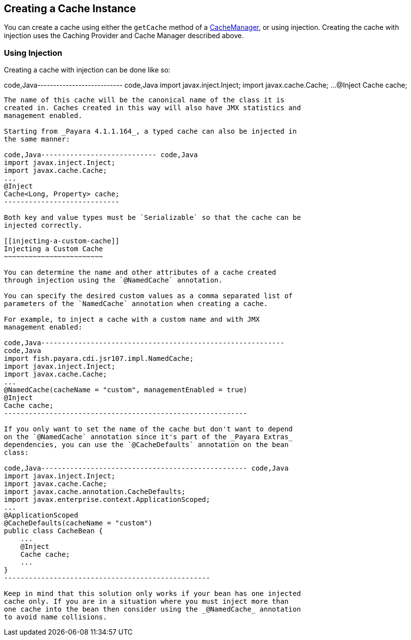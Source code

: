 [[creating-a-cache-instance]]
Creating a Cache Instance
-------------------------

You can create a cache using either the `getCache` method of a
https://ignite.incubator.apache.org/jcache/1.0.0/javadoc/javax/cache/CacheManager.html[CacheManager],
or using injection. Creating the cache with injection uses the Caching
Provider and Cache Manager described above.

[[using-injection]]
Using Injection
~~~~~~~~~~~~~~~

Creating a cache with injection can be done like so:

code,Java--------------------------- code,Java
import javax.inject.Inject;
import javax.cache.Cache;
...
@Inject
Cache cache;
---------------------------

The name of this cache will be the canonical name of the class it is
created in. Caches created in this way will also have JMX statistics and
management enabled.

Starting from _Payara 4.1.1.164_, a typed cache can also be injected in
the same manner:

code,Java---------------------------- code,Java
import javax.inject.Inject;
import javax.cache.Cache;
...
@Inject
Cache<Long, Property> cache;
----------------------------

Both key and value types must be `Serializable` so that the cache can be
injected correctly.

[[injecting-a-custom-cache]]
Injecting a Custom Cache
~~~~~~~~~~~~~~~~~~~~~~~~

You can determine the name and other attributes of a cache created
through injection using the `@NamedCache` annotation.

You can specify the desired custom values as a comma separated list of
parameters of the `NamedCache` annotation when creating a cache.

For example, to inject a cache with a custom name and with JMX
management enabled:

code,Java-----------------------------------------------------------
code,Java
import fish.payara.cdi.jsr107.impl.NamedCache;
import javax.inject.Inject;
import javax.cache.Cache;
...
@NamedCache(cacheName = "custom", managementEnabled = true)
@Inject
Cache cache;
-----------------------------------------------------------

If you only want to set the name of the cache but don't want to depend
on the `@NamedCache` annotation since it's part of the _Payara Extras_
dependencies, you can use the `@CacheDefaults` annotation on the bean
class:

code,Java-------------------------------------------------- code,Java
import javax.inject.Inject;
import javax.cache.Cache;
import javax.cache.annotation.CacheDefaults;
import javax.enterprise.context.ApplicationScoped;
...
@ApplicationScoped
@CacheDefaults(cacheName = "custom")
public class CacheBean {
    ...
    @Inject
    Cache cache;
    ...
}
--------------------------------------------------

Keep in mind that this solution only works if your bean has one injected
cache only. If you are in a situation where you must inject more than
one cache into the bean then consider using the _@NamedCache_ annotation
to avoid name collisions.
